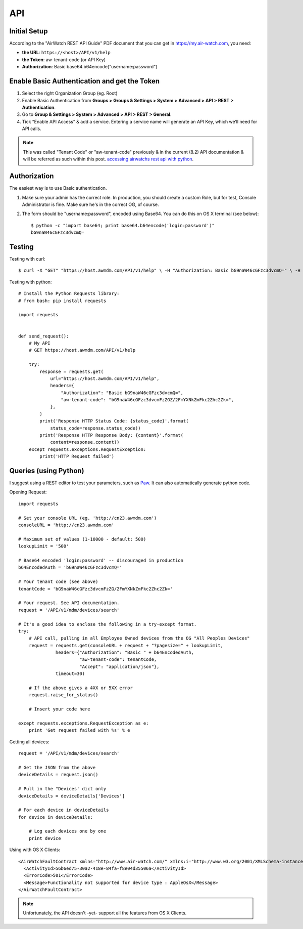 API
===

Initial Setup
-------------

According to the "AirWatch REST API Guide" PDF document that you can get in https://my.air-watch.com, you need:

- **the URL**: ``https://<host>/API/v1/help``
- **the Token**: aw-tenant-code (or API Key)
- **Authorization**: Basic base64.b64encode("username:password")

Enable Basic Authentication and get the Token
---------------------------------------------

#. Select the right Organization Group (eg. Root)
#. Enable Basic Authentication from **Groups > Groups & Settings > System > Advanced > API > REST > Authentication**.
#. Go to **Group & Settings > System > Advanced > API > REST > General**.
#. Tick “Enable API Access” & add a service. Entering a service name will generate an API Key, which we’ll need for API calls.

.. NOTE::
    This was called "Tenant Code" or "aw-tenant-code" previously & in the current (8.2) API documentation & will be referred as such within this post. `accessing airwatchs rest api with python`_.

.. _accessing airwatchs rest api with python: https://macmule.com/2015/12/14/accessing-airwatchs-rest-api-with-python/


Authorization
-------------

The easiest way is to use Basic authentication.

#. Make sure your admin has the correct role. In production, you should create a custom Role, but for test, Console Administrator is fine. Make sure he's in the correct OG, of course.
#. The form should be "username:password", encoded using Base64. You can do this on OS X terminal (see below)::

    $ python -c "import base64; print base64.b64encode('login:password')"
    bG9naW46cGFzc3dvcmQ=

Testing
-------

Testing with curl::

    $ curl -X "GET" "https://host.awmdm.com/API/v1/help" \ -H "Authorization: Basic bG9naW46cGFzc3dvcmQ=" \ -H "aw-tenant-code: bG9naW46cGFzc3dvcmFzZG/2FmYXNkZmFkc2Zhc2Zk="

Testing with python::

    # Install the Python Requests library:
    # from bash: pip install requests
    
    import requests
    
    
    def send_request():
        # My API
        # GET https://host.awmdm.com/API/v1/help
    
        try:
            response = requests.get(
                url="https://host.awmdm.com/API/v1/help",
                headers={
                    "Authorization": "Basic bG9naW46cGFzc3dvcmQ=",
                    "aw-tenant-code": "bG9naW46cGFzc3dvcmFzZGZ/2FmYXNkZmFkc2Zhc2Zk=",
                },
            )
            print('Response HTTP Status Code: {status_code}'.format(
                status_code=response.status_code))
            print('Response HTTP Response Body: {content}'.format(
                content=response.content))
        except requests.exceptions.RequestException:
            print('HTTP Request failed')

Queries (using Python)
----------------------

I suggest using a REST editor to test your parameters, such as `Paw <https://luckymarmot.com/paw>`_. It can also automatically generate python code.

Opening Request::

    import requests
    
    # Set your console URL (eg. 'http://cn23.awmdm.com')
    consoleURL = 'http://cn23.awmdm.com'
    
    # Maximum set of values (1-10000 - default: 500)
    lookupLimit = '500'
    
    # Base64 encoded 'login:password' -- discouraged in production
    b64EncodedAuth = 'bG9naW46cGFzc3dvcmQ='
    
    # Your tenant code (see above)
    tenantCode = 'bG9naW46cGFzc3dvcmFzZG/2FmYXNkZmFkc2Zhc2Zk='
    
    # Your request. See API documentation.
    request = '/API/v1/mdm/devices/search'
    
    # It's a good idea to enclose the following in a try-except format.
    try:
        # API call, pulling in all Employee Owned devices from the OG "All Peoples Devices"
        request = requests.get(consoleURL + request + "?pagesize=" + lookupLimit, 
                  headers={"Authorization": "Basic " + b64EncodedAuth,
                           "aw-tenant-code": tenantCode,
                           "Accept": "application/json"},
                  timeout=30)
    
        # If the above gives a 4XX or 5XX error
        request.raise_for_status()
        
        # Insert your code here
    
    except requests.exceptions.RequestException as e:
        print 'Get request failed with %s' % e


Getting all devices::
        
    request = '/API/v1/mdm/devices/search'

    # Get the JSON from the above
    deviceDetails = request.json()
    
    # Pull in the "Devices' dict only
    deviceDetails = deviceDetails['Devices']
    
    # For each device in deviceDetails
    for device in deviceDetails:
    
        # Log each devices one by one
        print device
    

Using with OS X Clients::

    <AirWatchFaultContract xmlns="http://www.air-watch.com/" xmlns:i="http://www.w3.org/2001/XMLSchema-instance">
      <ActivityId>56b6ed75-30a2-418e-84fa-f8e04d35506a</ActivityId>
      <ErrorCode>501</ErrorCode>
      <Message>Functionality not supported for device type : AppleOsX</Message>
    </AirWatchFaultContract>


.. NOTE::
    Unfortunately, the API doesn't -yet- support all the features from OS X Clients.